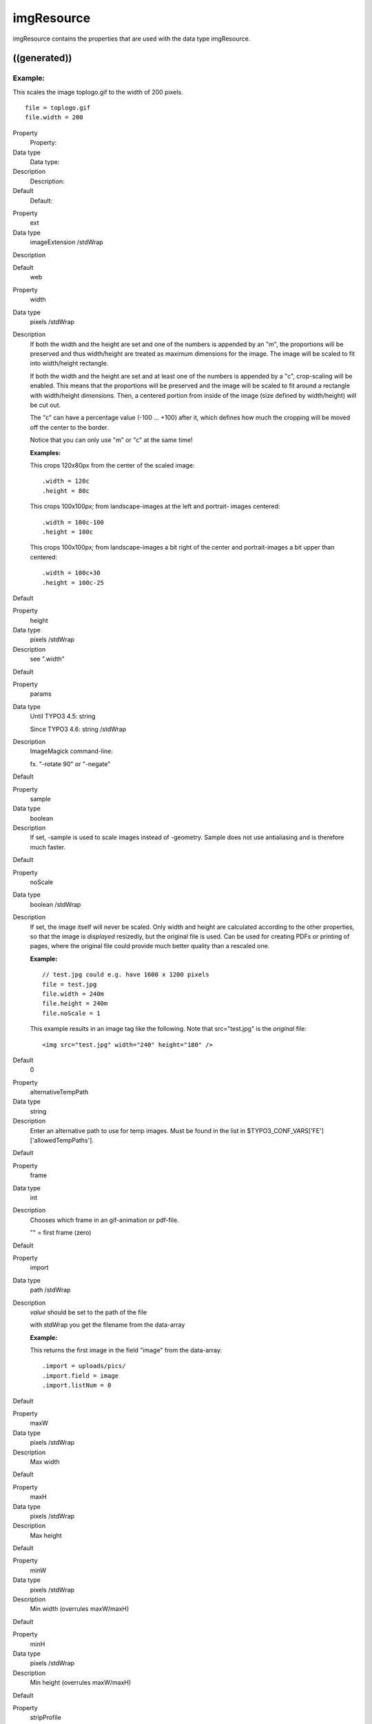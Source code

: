 ﻿

.. ==================================================
.. FOR YOUR INFORMATION
.. --------------------------------------------------
.. -*- coding: utf-8 -*- with BOM.

.. ==================================================
.. DEFINE SOME TEXTROLES
.. --------------------------------------------------
.. role::   underline
.. role::   typoscript(code)
.. role::   ts(typoscript)
   :class:  typoscript
.. role::   php(code)


imgResource
^^^^^^^^^^^

imgResource contains the properties that are used with the data type
imgResource.


((generated))
"""""""""""""

Example:
~~~~~~~~

This scales the image toplogo.gif to the width of 200 pixels.

::

   file = toplogo.gif
   file.width = 200


.. ### BEGIN~OF~TABLE ###

.. container:: table-row

   Property
         Property:
   
   Data type
         Data type:
   
   Description
         Description:
   
   Default
         Default:


.. container:: table-row

   Property
         ext
   
   Data type
         imageExtension /stdWrap
   
   Description
   
   
   Default
         web


.. container:: table-row

   Property
         width
   
   Data type
         pixels /stdWrap
   
   Description
         If both the width and the height are set and one of the numbers is
         appended by an "m", the proportions will be preserved and thus
         width/height are treated as maximum dimensions for the image. The
         image will be scaled to fit into width/height rectangle.
         
         If both the width and the height are set and at least one of the
         numbers is appended by a "c", crop-scaling will be enabled. This means
         that the proportions will be preserved and the image will be scaled to
         fit :underline:`around` a rectangle with width/height dimensions.
         Then, a centered portion from :underline:`inside` of the image (size
         defined by width/height) will be cut out.
         
         The "c" can have a percentage value (-100 ... +100) after it, which
         defines how much the cropping will be moved off the center to the
         border.
         
         Notice that you can only use "m" or "c" at the same time!
         
         **Examples:**
         
         This crops 120x80px from the center of the scaled image:
         
         ::
         
            .width = 120c
            .height = 80c
         
         This crops 100x100px; from landscape-images at the left and portrait-
         images centered:
         
         ::
         
            .width = 100c-100
            .height = 100c
         
         This crops 100x100px; from landscape-images a bit right of the center
         and portrait-images a bit upper than centered:
         
         ::
         
            .width = 100c+30
            .height = 100c-25
   
   Default


.. container:: table-row

   Property
         height
   
   Data type
         pixels /stdWrap
   
   Description
         see ".width"
   
   Default


.. container:: table-row

   Property
         params
   
   Data type
         Until TYPO3 4.5: string
         
         Since TYPO3 4.6: string /stdWrap
   
   Description
         ImageMagick command-line:
         
         fx. "-rotate 90" or "-negate"
   
   Default


.. container:: table-row

   Property
         sample
   
   Data type
         boolean
   
   Description
         If set, -sample is used to scale images instead of -geometry. Sample
         does not use antialiasing and is therefore much faster.
   
   Default


.. container:: table-row

   Property
         noScale
   
   Data type
         boolean /stdWrap
   
   Description
         If set, the image itself will never be scaled. Only width and height
         are calculated according to the other properties, so that the image is
         *displayed* resizedly, but the original file is used. Can be used for
         creating PDFs or printing of pages, where the original file could
         provide much better quality than a rescaled one.
         
         **Example:**
         
         ::
         
            // test.jpg could e.g. have 1600 x 1200 pixels
            file = test.jpg
            file.width = 240m
            file.height = 240m
            file.noScale = 1
         
         This example results in an image tag like the following. Note that
         src="test.jpg" is the  *original* file:
         
         ::
         
            <img src="test.jpg" width="240" height="180" />
   
   Default
         0


.. container:: table-row

   Property
         alternativeTempPath
   
   Data type
         string
   
   Description
         Enter an alternative path to use for temp images. Must be found in the
         list in $TYPO3\_CONF\_VARS['FE']['allowedTempPaths'].
   
   Default


.. container:: table-row

   Property
         frame
   
   Data type
         int
   
   Description
         Chooses which frame in an gif-animation or pdf-file.
         
         "" = first frame (zero)
   
   Default


.. container:: table-row

   Property
         import
   
   Data type
         path /stdWrap
   
   Description
         *value* should be set to the path of the file
         
         with stdWrap you get the filename from the data-array
         
         **Example:**
         
         This returns the first image in the field "image" from the data-array:
         
         ::
         
            .import = uploads/pics/
            .import.field = image
            .import.listNum = 0
   
   Default


.. container:: table-row

   Property
         maxW
   
   Data type
         pixels /stdWrap
   
   Description
         Max width
   
   Default


.. container:: table-row

   Property
         maxH
   
   Data type
         pixels /stdWrap
   
   Description
         Max height
   
   Default


.. container:: table-row

   Property
         minW
   
   Data type
         pixels /stdWrap
   
   Description
         Min width (overrules maxW/maxH)
   
   Default


.. container:: table-row

   Property
         minH
   
   Data type
         pixels /stdWrap
   
   Description
         Min height (overrules maxW/maxH)
   
   Default


.. container:: table-row

   Property
         stripProfile
   
   Data type
         boolean
   
   Description
         If set, IM-command will use a stripProfile-command which shrinks the
         generated thumbnails. See Install Tool for options and details.
         
         If im\_useStripProfileByDefault is set in the install tool, you can
         deactivate it by setting stripProfile=0.
         
         **Example:**
         
         ::
         
            10 = IMAGE
            10.file = fileadmin/images/image1.jpg
            10.file.stripProfile = 1
   
   Default


.. container:: table-row

   Property
         Masking:
         
         (Black hides, white shows)


.. container:: table-row

   Property
         m.mask
   
   Data type
         imgResource
   
   Description
         The mask by which the image is masked onto "m.bgImg". Both "m.mask"
         and "m.bgImg"  **is scaled to fit** the size of the imgResource image!
         
         **NOTE:** Both "m.mask" and "m.bgImg" must be valid images.
   
   Default


.. container:: table-row

   Property
         m.bgImg
   
   Data type
         imgResource
   
   Description
         **NOTE:** Both "m.mask" and "m.bgImg" must be valid images.
   
   Default


.. container:: table-row

   Property
         m.bottomImg
   
   Data type
         imgResource
   
   Description
         An image masked by "m.bottomImg\_mask" onto "m.bgImg" before the
         imgResources is masked by "m.mask".
         
         Both "m.bottomImg" and "m.bottomImg\_mask"  **is scaled to fit** the
         size of the imgResource image!
         
         This is most often used to create an underlay for the imgResource.
         
         **NOTE:** Both "m.bottomImg" and "m.bottomImg\_mask" must be valid
         images.
   
   Default


.. container:: table-row

   Property
         m.bottomImg\_mask
   
   Data type
         imgResource
   
   Description
         (optional)
         
         **NOTE:** Both "m.bottomImg" and "m.bottomImg\_mask" must be valid
         images.
   
   Default


.. ###### END~OF~TABLE ######


[tsref:->imgResource]

